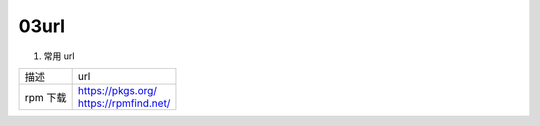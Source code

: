 03url
=====================================

#. 常用 url

======================  =============================================================
描述                     url
rpm 下载                 | https://pkgs.org/
                         | https://rpmfind.net/
======================  =============================================================